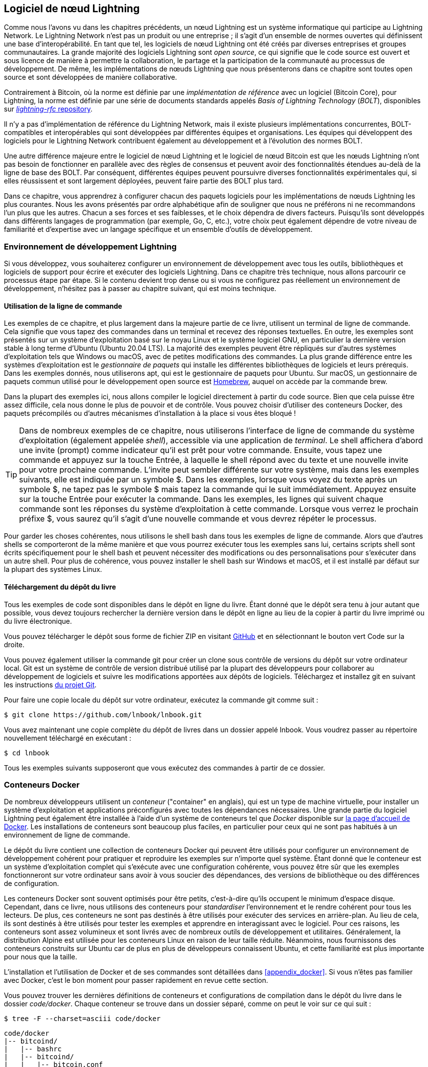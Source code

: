 [[set_up_a_lightning_node]]
== Logiciel de nœud Lightning

((("Lightning node software", id="ix_04_node_client-asciidoc0", range="startofrange")))Comme nous l'avons vu dans les chapitres précédents, un nœud Lightning est un système informatique qui participe au Lightning Network. Le Lightning Network n'est pas un produit ou une entreprise ; il s'agit d'un ensemble de normes ouvertes qui définissent une base d'interopérabilité. En tant que tel, les logiciels de nœud Lightning ont été créés par diverses entreprises et groupes communautaires. La grande majorité des logiciels Lightning sont _open source_, ce qui signifie que le code source est ouvert et sous licence de manière à permettre la collaboration, le partage et la participation de la communauté au processus de développement. De même, les implémentations de nœuds Lightning que nous présenterons dans ce chapitre sont toutes open source et sont développées de manière collaborative.

Contrairement à Bitcoin, où la norme est définie par une _implémentation de référence_ avec un logiciel (Bitcoin Core), pour ((("BOLT (Basis of Lightning Technology) standards documents")))Lightning, la norme est définie par une série de documents standards appelés _Basis of Lightning Technology_ (_BOLT_), disponibles sur https://github.com/lightningnetwork/lightning-rfc[_lightning-rfc_ repository].

Il n'y a pas d'implémentation de référence du Lightning Network, mais il existe plusieurs implémentations concurrentes, BOLT-compatibles et interopérables qui sont développées par différentes équipes et organisations. Les équipes qui développent des logiciels pour le Lightning Network contribuent également au développement et à l'évolution des normes BOLT.

Une autre différence majeure entre le logiciel de nœud Lightning et le logiciel de nœud Bitcoin est que les nœuds Lightning n'ont pas besoin de fonctionner en parallèle avec des règles de consensus et peuvent avoir des fonctionnalités étendues au-delà de la ligne de base des BOLT. Par conséquent, différentes équipes peuvent poursuivre diverses fonctionnalités expérimentales qui, si elles réussissent et sont largement déployées, peuvent faire partie des BOLT plus tard.

[role="pagebreak-before"]
Dans ce chapitre, vous apprendrez à configurer chacun des paquets logiciels pour les implémentations de nœuds Lightning les plus courantes. Nous les avons présentés par ordre alphabétique afin de souligner que nous ne préférons ni ne recommandons l'un plus que les autres. Chacun a ses forces et ses faiblesses, et le choix dépendra de divers facteurs. Puisqu'ils sont développés dans différents langages de programmation (par exemple, Go, C, etc.), votre choix peut également dépendre de votre niveau de familiarité et d'expertise avec un langage spécifique et un ensemble d'outils de développement.

=== Environnement de développement Lightning

((("development environment","Lightning node software", id="ix_04_node_client-asciidoc1", range="startofrange")))((("Lightning node software","development environment", id="ix_04_node_client-asciidoc2", range="startofrange")))Si vous développez, vous souhaiterez configurer un environnement de développement avec tous les outils, bibliothèques et logiciels de support pour écrire et exécuter des logiciels Lightning. Dans ce chapitre très technique, nous allons parcourir ce processus étape par étape. Si le contenu devient trop dense ou si vous ne configurez pas réellement un environnement de développement, n'hésitez pas à passer au chapitre suivant, qui est moins technique.

==== Utilisation de la ligne de commande

((("command line")))((("development environment","command line")))((("Lightning node software","command line")))Les exemples de ce chapitre, et plus largement dans la majeure partie de ce livre, utilisent un terminal de ligne de commande. Cela signifie que vous tapez des commandes dans un terminal et recevez des réponses textuelles. En outre, les exemples sont présentés sur un système d'exploitation basé sur le noyau Linux et le système logiciel GNU, en particulier la dernière version stable à long terme d'Ubuntu (Ubuntu 20.04 LTS). La majorité des exemples peuvent être répliqués sur d'autres systèmes d'exploitation tels que Windows ou macOS, avec de petites modifications des commandes. La plus grande différence entre les systèmes d'exploitation est le _gestionnaire de paquets_ qui installe les différentes bibliothèques de logiciels et leurs prérequis. Dans les exemples donnés, nous utiliserons +apt+, qui est le gestionnaire de paquets pour Ubuntu. Sur macOS, un gestionnaire de paquets commun utilisé pour le développement open source est https://brew.sh[Homebrew], auquel on accède par la commande +brew+.

Dans la plupart des exemples ici, nous allons compiler le logiciel directement à partir du code source. Bien que cela puisse être assez difficile, cela nous donne le plus de pouvoir et de contrôle. Vous pouvez choisir d'utiliser des conteneurs Docker, des paquets précompilés ou d'autres mécanismes d'installation à la place si vous êtes bloqué !

[TIP]
====
Dans de nombreux exemples de ce chapitre, nous utiliserons l'interface de ligne de commande du système d'exploitation (également appelée _shell_), accessible via une application de _terminal_. Le shell affichera d'abord une invite (prompt) comme indicateur qu'il est prêt pour votre commande. Ensuite, vous tapez une commande et appuyez sur la touche Entrée, à laquelle le shell répond avec du texte et une nouvelle invite pour votre prochaine commande. L'invite peut sembler différente sur votre système, mais dans les exemples suivants, elle est indiquée par un symbole +$+. Dans les exemples, lorsque vous voyez du texte après un symbole +$+, ne tapez pas le symbole +$+ mais tapez la commande qui le suit immédiatement. Appuyez ensuite sur la touche Entrée pour exécuter la commande. Dans les exemples, les lignes qui suivent chaque commande sont les réponses du système d'exploitation à cette commande. Lorsque vous verrez le prochain préfixe +$+, vous saurez qu'il s'agit d'une nouvelle commande et vous devrez répéter le processus.
====

Pour garder les choses cohérentes, nous utilisons le shell +bash+ dans tous les exemples de ligne de commande. Alors que d'autres shells se comporteront de la même manière et que vous pourrez exécuter tous les exemples sans lui, certains scripts shell sont écrits spécifiquement pour le shell +bash+ et peuvent nécessiter des modifications ou des personnalisations pour s'exécuter dans un autre shell. Pour plus de cohérence, vous pouvez installer le shell +bash+ sur Windows et macOS, et il est installé par défaut sur la plupart des systèmes Linux.

==== Téléchargement du dépôt du livre

((("development environment","downloading the book repository")))Tous les exemples de code sont disponibles dans le dépôt en ligne du livre. Étant donné que le dépôt sera tenu à jour autant que possible, vous devez toujours rechercher la dernière version dans le dépôt en ligne au lieu de la copier à partir du livre imprimé ou du livre électronique.

Vous pouvez télécharger le dépôt sous forme de fichier ZIP en visitant https://github.com/lnbook/lnbook[GitHub] et en sélectionnant le bouton vert Code sur la droite.


Vous pouvez également utiliser la commande +git+ pour créer un clone sous contrôle de versions du dépôt sur votre ordinateur local. Git est un système de contrôle de version distribué utilisé par la plupart des développeurs pour collaborer au développement de logiciels et suivre les modifications apportées aux dépôts de logiciels. Téléchargez et installez +git+ en suivant les instructions https://git-scm.com[du projet Git].


Pour faire une copie locale du dépôt sur votre ordinateur, exécutez la commande +git+ comme suit :

[[git-clone-lnbook]]
----
$ git clone https://github.com/lnbook/lnbook.git
----

Vous avez maintenant une copie complète du dépôt de livres dans un dossier appelé +lnbook+. Vous voudrez passer au répertoire nouvellement téléchargé en exécutant :

[[cd-lnbook]]
----
$ cd lnbook
----

Tous les exemples suivants supposeront que vous exécutez des commandes à partir de ce dossier.(((range="endofrange", startref="ix_04_node_client-asciidoc2")))(((range="endofrange", startref="ix_04_node_client-asciidoc1")))

=== Conteneurs Docker

((("Docker containers","Lightning node software and")))((("Lightning node software","Docker containers")))De nombreux développeurs utilisent un _conteneur_ ("container" en anglais), qui est un type de machine virtuelle, pour installer un système d'exploitation et applications préconfigurés avec toutes les dépendances nécessaires. Une grande partie du logiciel Lightning peut également être installée à l'aide d'un système de conteneurs tel que _Docker_ disponible sur https://docker.com[la page d'accueil de Docker]. Les installations de conteneurs sont beaucoup plus faciles, en particulier pour ceux qui ne sont pas habitués à un environnement de ligne de commande.

Le dépôt du livre contient une collection de conteneurs Docker qui peuvent être utilisés pour configurer un environnement de développement cohérent pour pratiquer et reproduire les exemples sur n'importe quel système. Étant donné que le conteneur est un système d'exploitation complet qui s'exécute avec une configuration cohérente, vous pouvez être sûr que les exemples fonctionneront sur votre ordinateur sans avoir à vous soucier des dépendances, des versions de bibliothèque ou des différences de configuration.

Les conteneurs Docker sont souvent optimisés pour être petits, c'est-à-dire qu'ils occupent le minimum d'espace disque. Cependant, dans ce livre, nous utilisons des conteneurs pour _standardiser_ l'environnement et le rendre cohérent pour tous les lecteurs. De plus, ces conteneurs ne sont pas destinés à être utilisés pour exécuter des services en arrière-plan. Au lieu de cela, ils sont destinés à être utilisés pour tester les exemples et apprendre en interagissant avec le logiciel. Pour ces raisons, les conteneurs sont assez volumineux et sont livrés avec de nombreux outils de développement et utilitaires. Généralement, la distribution Alpine est utilisée pour les conteneurs Linux en raison de leur taille réduite. Néanmoins, nous fournissons des conteneurs construits sur Ubuntu car de plus en plus de développeurs connaissent Ubuntu, et cette familiarité est plus importante pour nous que la taille.

L'installation et l'utilisation de Docker et de ses commandes sont détaillées dans <<appendix_docker>>. Si vous n'êtes pas familier avec Docker, c'est le bon moment pour passer rapidement en revue cette section.

Vous pouvez trouver les dernières définitions de conteneurs et configurations de compilation dans le dépôt du livre dans le dossier _code/docker_. Chaque conteneur se trouve dans un dossier séparé, comme on peut le voir sur ce qui suit :

[[tree]]
----
$ tree -F --charset=asciii code/docker
----

[[docker-dir-list]]
----
code/docker
|-- bitcoind/
|   |-- bashrc
|   |-- bitcoind/
|   |   |-- bitcoin.conf
|   |   `-- keys/
|   |       |-- demo_address.txt
|   |       |-- demo_mnemonic.txt
|   |       `-- demo_privkey.txt
|   |-- bitcoind-entrypoint.sh
|   |-- cli
|   |-- Dockerfile
|   `-- mine.sh*
|-- c-lightning/
|   |-- bashrc
|   |-- cli
|   |-- c-lightning-entrypoint.sh
|   |-- devkeys.pem
|   |-- Dockerfile
|   |-- fund-c-lightning.sh
|   |-- lightningd/
|   |   `-- config
|   |-- logtail.sh
|   `-- wait-for-bitcoind.sh
|-- eclair/
|   |-- bashrc
|   |-- cli
|   |-- Dockerfile
|   |-- eclair/
|   |   `-- eclair.conf
|   |-- eclair-entrypoint.sh
|   |-- logtail.sh
|   `-- wait-for-bitcoind.sh
|-- lnd/
|   |-- bashrc
|   |-- cli
|   |-- Dockerfile
|   |-- fund-lnd.sh
|   |-- lnd/
|   |   `-- lnd.conf
|   |-- lnd-entrypoint.sh
|   |-- logtail.sh
|   `-- wait-for-bitcoind.sh
|-- check-versions.sh
|-- docker-compose.yml
|-- Makefile
`-- run-payment-demo.sh*
----

Comme nous le verrons dans les prochaines sections, vous pouvez créer ces conteneurs localement ou les extraire du dépôt du livre sur https://hub.docker.com/orgs/lnbook[_Docker Hub_]. Les sections suivantes supposent que vous avez installé Docker et que vous êtes familiarisé avec l'utilisation de base de la commande +docker+.

=== Bitcoin Core et Regtest

((("Bitcoin Core", id="ix_04_node_client-asciidoc3", range="startofrange")))((("Lightning node software","Bitcoin Core and regtest", id="ix_04_node_client-asciidoc4", range="startofrange")))La plupart des implémentations de nœuds Lightning ont besoin d'accéder à un nœud Bitcoin complet pour fonctionner.

L'installation d'un nœud Bitcoin complet et la synchronisation de la blockchain Bitcoin sortent du cadre de ce livre et constituent une entreprise relativement complexe en soi. Si vous voulez l'essayer, consultez https://github.com/bitcoinbook/bitcoinbook[_Maîtriser Bitcoin_], "Chapitre 3 : Bitcoin Core : L'implémentation de référence", qui traite de l'installation et du fonctionnement d'un nœud Bitcoin.

((("regtest mode")))Un nœud Bitcoin peut être utilisé en mode `regtest`, où le nœud crée une blockchain Bitcoin simulée locale à des fins de test. Dans les exemples suivants, nous utiliserons le mode +regtest+ pour nous permettre de démontrer Lightning sans avoir à synchroniser un nœud Bitcoin ou à risquer des fonds.

Le conteneur pour Bitcoin Core est +bitcoind+. Il est configuré pour exécuter Bitcoin Core en mode +regtest+ et pour extraire 6 nouveaux blocs toutes les 10 secondes. Son port d'appel de procédure distante ("Remote Procedure Call" ou "RPC" en anglais) est exposé sur le port 18443 et est accessible pour les appels RPC avec le nom d'utilisateur +regtest+ et le mot de passe +regtest+. Vous pouvez également y accéder avec un shell interactif et exécuter les commandes +bitcoin-cli + localement.

==== Construire le conteneur Bitcoin Core

((("bitcoind container", id="ix_04_node_client-asciidoc5", range="startofrange")))((("Docker containers","Bitcoin Core container", id="ix_04_node_client-asciidoc6", range="startofrange")))Préparons le conteneur +bitcoind+. Le moyen le plus simple consiste à extraire la dernière version du conteneur depuis _Docker Hub_ :

[source,bash]
----
$ docker pull lnbook/bitcoind
Using default tag: latest
latest: Pulling from lnbook/bitcoind
35807b77a593: Pull complete
e1b85b9c5571: Pull complete
[...]
288f1cc78a00: Pull complete
Digest: sha256:861e7e32c9ad650aa367af40fc5acff894e89e47aff4bd400691ae18f1b550e2
Status: Downloaded newer image for lnbook/bitcoind:latest
docker.io/lnbook/bitcoind:latest

----

Vous pouvez également créer le conteneur vous-même à partir de la définition de conteneur local qui se trouve dans _code/docker/bitcoind/Dockerfile_.

[NOTE]
====
Vous n'avez pas besoin de créer le conteneur si vous avez précédemment utilisé la commande +pull+ pour l'extraire de Docker Hub.
====

Construire le conteneur localement utilisera un peu moins de bande passante de votre réseau, mais prendra plus de temps CPU pour la construction. Nous utilisons la commande +docker build+ pour le construire :

[source,bash]
----
$ cd code/docker
$ docker run -it --name bitcoind lnbook/bitcoind
Starting bitcoind...
Bitcoin Core starting
Waiting for bitcoind to start
bitcoind started
================================================
Imported demo private key
Bitcoin address:  2NBKgwSWY5qEmfN2Br4WtMDGuamjpuUc5q1
Private key:  cSaejkcWwU25jMweWEewRSsrVQq2FGTij1xjXv4x1XvxVRF1ZCr3
================================================
================================================
Balance: 0.00000000
================================================
Mining 101 blocks to unlock some bitcoin
[
  "34c744207fd4dd32b70bac467902bd8d030fba765c9f240a2e98f15f05338964",
  "64d82721c641c378d79b4ff2e17572c109750bea1d4eddbae0b54f51e4cdf23e",

 [...]

  "7a8c53dc9a3408c9ecf9605b253e5f8086d67bbc03ea05819b2c9584196c9294",
  "39e61e50e34a9bd1d6eab51940c39dc1ab56c30b21fc28e1a10c14a39b67a1c3",
  "4ca7fe9a55b0b767d2b7f5cf4d51a2346f035fe8c486719c60a46dcbe33de51a"
]
Mining 6 blocks every 10 seconds
Balance: 50.00000000
[
  "5ce76cc475e40515b67e3c0237d1eef597047a914ba3f59bbd62fc3691849055",
  "1ecb27a05ecfa9dfa82a7b26631e0819b2768fe5e6e56c7a2e1078b078e21e9f",
  "717ceb8b6c329d57947c950dc5668fae65bddb7fa03203984da9d2069e20525b",
  "185fc7cf3557a6ebfc4a8cdd1f94a8fa08ed0c057040cdd68bfb7aee2d5be624",
  "59001ae237a3834ebe4f6e6047dcec8fd67df0352ddc70b6b02190f982a60384",
  "754c860fe1b9e0e7292e1de96a65eaa78047feb4c72dbbde2a1d224faa1499dd"
]

----

Comme vous pouvez le voir, +bitcoind+ démarre et mine 101 blocs simulés pour démarrer la chaîne. En effet, selon les règles de consensus Bitcoin, le bitcoin nouvellement extrait n'est pas dépensable tant que 100 blocs ne se sont pas produits. En minant 101 blocs, nous rendons le coinbase du premier bloc dépensable. Après cette activité de minage initiale, 6 nouveaux blocs sont extraits toutes les 10 secondes pour faire avancer la chaîne.

Pour l'instant, il n'y a pas de transactions. Mais nous avons des bitcoins de test qui ont été extraits dans le porte-monnaie et qui sont disponibles pour être dépensés. Lorsque nous connectons certains nœuds Lightning à cette chaîne, nous envoyons du bitcoin à leurs porte-monnaie afin de pouvoir ouvrir des canaux Lightning entre les nœuds Lightning.

===== Interagir avec le conteneur Bitcoin Core

En attendant, nous pouvons également interagir avec le conteneur +bitcoind+ en lui envoyant des commandes shell. Le conteneur envoie un fichier journal au terminal, affichant le processus de minage du processus +bitcoind+. Pour interagir avec le shell, nous pouvons émettre des commandes dans un autre terminal, en utilisant la commande +docker exec+. Comme nous avons précédemment nommé le conteneur en cours d'exécution avec l'argument +name+, nous pouvons nous y référer par ce nom lorsque nous exécutons la commande +docker exec+. Tout d'abord, exécutons un shell +bash+ interactif :

----
$ docker exec -it bitcoind /bin/bash
root@e027fd56e31a:/bitcoind# ps x
  PID TTY      STAT   TIME COMMAND
    1 pts/0    Ss+    0:00 /bin/bash /usr/local/bin/mine.sh
    7 ?        Ssl    0:03 bitcoind -datadir=/bitcoind -daemon
   97 pts/1    Ss     0:00 /bin/bash
  124 pts/0    S+     0:00 sleep 10
  125 pts/1    R+     0:00 ps x
root@e027fd56e31a:/bitcoind#
----

L'exécution du shell interactif nous place "à l'intérieur" du conteneur. Il se connecte en tant qu'utilisateur +root+, comme nous pouvons le voir à partir du préfixe +root@+ dans la nouvelle invite du shell +root@e027fd56e31a:/bitcoind#+. Si nous exécutons la commande +ps x+ pour voir quels processus sont en cours d'exécution, nous voyons à la fois +bitcoind+ et le script +mine.sh+ s'exécuter en arrière-plan. Pour quitter ce shell, appuyez sur Ctrl-D ou entrez *+exit+*, et vous serez renvoyé à l'invite de votre système d'exploitation.

Au lieu d'exécuter un shell interactif, nous pouvons également émettre une seule commande qui est exécutée à l'intérieur du conteneur. Pour plus de commodité, la commande +bitcoin-cli+ a un alias "cli" qui transmet la configuration correcte. Exécutons-le donc pour interroger Bitcoin Core à propos de la blockchain. Nous exécutons +cli getblockchaininfo+ :

[source,bash]
----
$ docker exec bitcoind cli getblockchaininfo
{
  "chain": "regtest",
  "blocks": 131,
  "headers": 131,
  "bestblockhash": "2cf57aac35365f52fa5c2e626491df634113b2f1e5197c478d57378e5a146110",

[...]

  "warnings": ""
}

----

La commande +cli+ dans le conteneur +bitcoind+ nous permet d'émettre des commandes RPC vers le nœud Bitcoin Core et d'obtenir des résultats encodés en JavaScript Object Notation (JSON).

De plus, tous nos conteneurs Docker ont un encodeur/décodeur JSON en ligne de commande nommé +jq+ préinstallé. +jq+ nous aide à traiter les données au format JSON via la ligne de commande ou à partir de scripts internes. Vous pouvez envoyer la sortie JSON de n'importe quelle commande à +jq+ en utilisant le caractère +|+. Ce caractère ainsi que cette opération s'appellent un "pipe" (tuyau). Appliquons un +pipe+ et un +jq+ à la commande précédente comme suit :

[source,bash]
----
$ docker exec bitcoind bash -c "cli getblockchaininfo | jq .blocks"
197
----

+jq .blocks+ demande au décodeur +jq+ JSON d'extraire le champ +blocks+ du résultat [.keep-together]#+getblockchaininfo+#. Dans notre cas, il extrait et imprime la valeur de 197 que nous pourrions utiliser dans une commande ultérieure.

Comme vous le verrez dans les sections suivantes, nous pouvons exécuter plusieurs conteneurs en même temps, puis interagir avec eux individuellement. Nous pouvons émettre des commandes pour extraire des informations telles que la clé publique du nœud Lightning ou pour prendre des mesures telles que l'ouverture d'un canal Lightning vers un autre nœud. Les commandes +docker run+ et +docker exec+, ainsi que +jq+ pour le décodage JSON, sont tout ce dont nous avons besoin pour construire un Lightning Network fonctionnel qui mélange de nombreuses implémentations de nœuds différentes. Cela nous permet d'essayer diverses expériences sur notre propre ordinateur(((range="endofrange", startref="ix_04_node_client-asciidoc6")))(((range="endofrange", startref="ix_04_node_client-asciidoc5"))).(((range="endofrange", startref="ix_04_node_client-asciidoc4")))(((range="endofrange", startref="ix_04_node_client-asciidoc3")))

=== Le projet de nœud Lightning c-lightning

((("c-lightning Lightning Node project", id="ix_04_node_client-asciidoc7", range="startofrange")))((("Lightning node software","c-lightning Lightning Node project", id="ix_04_node_client-asciidoc8", range="startofrange")))`c-lightning` est une implémentation légère, hautement personnalisable et conforme aux normes du protocole LN, développée par Blockstream dans le cadre du Elements Project. Le projet est open source et développé de manière collaborative sur https://github.com/ElementsProject/lightning[GitHub].

Dans les sections suivantes, nous allons construire un conteneur Docker qui exécute un nœud `c-lightning` se connectant au conteneur +bitcoind+ que nous avons construit précédemment. Nous vous montrerons également comment configurer et compiler le logiciel `c-lightning` directement à partir du code source.

==== Construire c-lightning en tant que conteneur Docker

((("c-lightning Lightning Node project","building c-lightning as Docker container")))((("Docker containers","building c-lightning as")))La distribution logicielle de `c-lightning` a un conteneur Docker, mais il est conçu pour exécuter `c-lightning` dans les systèmes de production et à côté d'un nœud +bitcoind+. Nous utiliserons un conteneur un peu plus simple configuré pour exécuter `c-lightning` à des fins de démonstration.

Tirons le conteneur `c-lightning` du dépôt Docker Hub du livre :

[source,bash]
----
$ docker pull lnbook/c-lightning
Using default tag: latest
latest: Pulling from lnbook/c-lightning

[...]

Digest: sha256:bdefcefe8a9712e7b3a236dcc5ab12d999c46fd280e209712e7cb649b8bf0688
Status: Downloaded image for lnbook/c-lightning:latest
docker.io/lnbook/c-lightning:latest

----


Alternativement, nous pouvons construire le conteneur Docker `c-lightning` à partir des fichiers du livre que vous avez précédemment téléchargés dans un répertoire nommé +lnbook+. Comme précédemment, nous utiliserons la commande +docker build+ dans le sous-répertoire +code/docker+. Nous taguerons l'image du conteneur avec la balise +lnbook/c-lightning+, comme ceci :

[source,bash]
----
$ cd code/docker
$ docker build -t lnbook/c-lightning c-lightning
Sending build context to Docker daemon  91.14kB
Step 1/34 : ARG OS=ubuntu
Step 2/34 : ARG OS_VER=focal
Step 3/34 : FROM ${OS}:${OS_VER} as os-base
 ---> fb52e22af1b0

 [...]

Step 34/34 : CMD ["/usr/local/bin/logtail.sh"]
 ---> Running in 8d3d6c8799c5
Removing intermediate container 8d3d6c8799c5
 ---> 30b6fd5d7503
Successfully built 30b6fd5d7503
Successfully tagged lnbook/c-lightning:latest

----

Notre conteneur est maintenant construit et prêt à fonctionner. Cependant, avant d'exécuter le conteneur `c-lightning`, nous devons démarrer le conteneur +bitcoind+ dans un autre terminal car `c-lightning` dépend de +bitcoind+. Nous devrons également mettre en place un réseau Docker qui permet aux conteneurs de se connecter les uns aux autres comme s'ils résidaient sur le même réseau local.

[TIP]
====
Les conteneurs Docker peuvent "se parler" via un réseau local virtuel géré par le système Docker. Chaque conteneur peut avoir un nom personnalisé, et d'autres conteneurs peuvent utiliser ce nom pour résoudre son adresse IP et s'y connecter facilement.
====

==== Configuration d'un réseau Docker

((("c-lightning Lightning Node project","Docker network setup")))Une fois qu'un réseau Docker est configuré, Docker activera le réseau sur notre ordinateur local à chaque démarrage de Docker, par exemple après le redémarrage. Nous n'avons donc besoin de configurer un réseau qu'une seule fois en utilisant la commande +docker network create+. Le nom du réseau lui-même n'est pas important, mais il doit être unique sur notre ordinateur. Par défaut, Docker a trois réseaux nommés +host+, +bridge+ et +none+. Nous allons nommer notre nouveau réseau +lnbook+ et le créer comme ceci :

[source,bash]
----
$ docker network create lnbook
ad75c0e4f87e5917823187febedfc0d7978235ae3e88eca63abe7e0b5ee81bfb
$ docker network ls
NETWORK ID          NAME                DRIVER              SCOPE
7f1fb63877ea        bridge              bridge              local
4e575cba0036        host                host                local
ad75c0e4f87e        lnbook              bridge              local
ee8824567c95        none                null                local
----

Comme vous pouvez le voir, l'exécution de +docker network ls+ nous donne une liste des réseaux Docker. Notre réseau +lnbook+ a été créé. Nous pouvons ignorer l'ID réseau, car il est géré automatiquement.

==== Exécution des conteneurs bitcoind et c-lightning

((("bitcoind container","and c-lightning containers")))((("c-lightning Lightning Node project","running bitcoind and c-lightning containers")))L'étape suivante consiste à démarrer les conteneurs +bitcoind+ et `c-lightning` et les connecter au réseau +lnbook+. Pour exécuter un conteneur dans un réseau spécifique, nous devons passer l'argument [.keep-together]#+network+# à +docker run+. Pour faciliter la recherche des conteneurs, nous donnerons également à chacun un nom avec l'argument +name+. Nous commençons +bitcoind+ comme ceci :

[source,bash]
----
$ docker run -it --network lnbook --name bitcoind lnbook/bitcoind
----

Vous devriez voir +bitcoind+ démarrer et commencer à miner des blocs toutes les 10 secondes. Laissez-le fonctionner et ouvrez une nouvelle fenêtre de terminal pour démarrer `c-lightning`. Nous utilisons une commande +docker run+ similaire avec les arguments +network+ et +name+ pour démarrer `c-lightning` comme suit :

[source,bash]
----
$ docker run -it --network lnbook --name c-lightning lnbook/c-lightning
Waiting for bitcoind to start...
Waiting for bitcoind to mine blocks...
Starting c-lightning...
2021-09-12T13:14:50.434Z UNUSUAL lightningd: Creating configuration directory /lightningd/regtest
Startup complete
Funding c-lightning wallet
8a37a183274c52d5a962852ba9f970229ea6246a096ff1e4602b57f7d4202b31
lightningd: Opened log file /lightningd/lightningd.log
lightningd: Creating configuration directory /lightningd/regtest
lightningd: Opened log file /lightningd/lightningd.log

----

Le conteneur `c-lightning` démarre et se connecte au conteneur +bitcoind+ via le réseau Docker. Tout d'abord, notre nœud `c-lightning` attendra que +bitcoind+ démarre, puis il attendra que +bitcoind+ ait miné du bitcoin dans son porte-monnaie. Enfin, dans le cadre du démarrage du conteneur, un script enverra une commande RPC au nœud +bitcoind+, qui créera une transaction qui financera le porte-monnaie "c-lightning" avec 10 BTC de test. Maintenant, notre nœud `c-lightning` est non seulement en cours d'exécution, mais il a même des bitcoins de test avec lesquels jouer !

Comme nous l'avons démontré avec le conteneur +bitcoind+, nous pouvons émettre des commandes vers notre conteneur `c-lightning` dans un autre terminal pour extraire des informations, ouvrir des canaux, etc. La commande qui nous permet d'émettre des instructions de ligne de commande vers le nœud `c-lightning` s'appelle +lightning-cli+. Cette commande +lightning-cli+ est également alias +cli+ à l'intérieur de ce conteneur. Pour obtenir les informations du nœud `c-lightning`, utilisez la commande +docker exec+ suivante dans une autre fenêtre de terminal :

[source,bash]
----
$ docker exec c-lightning cli getinfo
{
   "id": "026ec53cc8940df5fed5fa18f8897719428a15d860ff4cd171fca9530879c7499e",
   "alias": "IRATEARTIST",
   "color": "026ec5",
   "num_peers": 0,
   "num_pending_channels": 0,

[...]

   "version": "0.10.1",
   "blockheight": 221,
   "network": "regtest",
   "msatoshi_fees_collected": 0,
   "fees_collected_msat": "0msat",
   "lightning-dir": "/lightningd/regtest"
}

----

Nous avons maintenant notre premier nœud Lightning fonctionnant sur un réseau virtuel et communiquant avec une blockchain Bitcoin de test. Plus loin dans ce chapitre, nous démarrerons plus de nœuds et les connecterons les uns aux autres pour effectuer des paiements Lightning.

Dans la section suivante, nous verrons également comment télécharger, configurer et compiler `c-lightning` directement à partir du code source. Il s'agit d'une étape facultative et avancée qui vous apprendra à utiliser les outils de compilation et vous permettra d'apporter des modifications au code source [.keep-together]#`c-lightning`#. Avec ces connaissances, vous pouvez écrire du code, corriger des bogues ou créer un plug-in pour `c-lightning`.

[NOTE]
====
Si vous ne prévoyez pas de plonger dans le code source ou la programmation d'un nœud Lightning, vous pouvez ignorer complètement la section suivante. Le conteneur Docker que nous venons de construire est suffisant pour la plupart des exemples du livre.
====

==== Installation de c-lightning à partir du code source

((("c-lightning Lightning Node project","installing c-lightning from source code")))Les développeurs de `c-lightning` ont fourni des instructions détaillées pour compiler `c-lightning` à partir du code source. Nous suivrons les instructions https://github.com/ElementsProject/lightning/blob/master/doc/INSTALL.md[depuis GitHub].

==== Installation des bibliothèques et paquets prérequis

((("c-lightning Lightning Node project","installing prerequisite libraries and packages")))Ces instructions d'installation supposent que vous compilez `c-lightning` sur un système Linux ou similaire avec les outils de compilation GNU. Si ce n'est pas le cas, recherchez les instructions pour votre système d'exploitation dans le dépôt Elements Project.

La première étape courante est l'installation des bibliothèques pré-requises. Nous utilisons le gestionnaire de paquets +apt+ pour les installer :

[source,bash]
----
$ sudo apt-get update

Get:1 http://security.ubuntu.com/ubuntu bionic-security InRelease [88.7 kB]
Hit:2 http://eu-north-1b.clouds.archive.ubuntu.com/ubuntu bionic InRelease
Get:3 http://eu-north-1b.clouds.archive.ubuntu.com/ubuntu bionic-updates InRelease [88.7 kB]

[...]

Fetched 18.3 MB in 8s (2,180 kB/s)
Reading package lists... Done

$ sudo apt-get install -y \
  autoconf automake build-essential git libtool libgmp-dev \
  libsqlite3-dev python python3 python3-mako net-tools zlib1g-dev \
  libsodium-dev gettext

Reading package lists... Done
Building dependency tree
Reading state information... Done
The following additional packages will be installed:
  autotools-dev binutils binutils-common binutils-x86-64-linux-gnu cpp cpp-7 dpkg-dev fakeroot g++ g++-7 gcc gcc-7 gcc-7-base libalgorithm-diff-perl

 [...]

Setting up libsigsegv2:amd64 (2.12-2) ...
Setting up libltdl-dev:amd64 (2.4.6-14) ...
Setting up python2 (2.7.17-2ubuntu4) ...
Setting up libsodium-dev:amd64 (1.0.18-1) ...

[...]
$
----

Après quelques minutes et de nombreuses activités à l'écran, vous aurez installé tous les paquets et bibliothèques nécessaires. Beaucoup de ces bibliothèques sont également utilisées par d'autres paquets Lightning et sont nécessaires pour le développement de logiciels en général.

==== Copie du code source de c-lightning

((("c-lightning Lightning Node project","copying the latest version of c-lightning source code")))Ensuite, nous allons copier la dernière version de `c-lightning` à partir du dépôt de code source. Pour ce faire, nous utiliserons la commande +git clone+, qui clone une copie sous contrôle de version sur votre machine locale, vous permettant ainsi de la maintenir synchronisée avec les modifications ultérieures sans avoir à télécharger à nouveau l'intégralité du dépôt :

[source,bash]
----
$ git clone --recurse https://github.com/ElementsProject/lightning.git
Cloning into 'lightning'...
remote: Enumerating objects: 24, done.
remote: Counting objects: 100% (24/24), done.
remote: Compressing objects: 100% (22/22), done.
remote: Total 53192 (delta 5), reused 5 (delta 2), pack-reused 53168
Receiving objects: 100% (53192/53192), 29.59 MiB | 19.30 MiB/s, done.
Resolving deltas: 100% (39834/39834), done.

$ cd lightning

----

Nous avons maintenant une copie de `c-lightning` clonée dans le sous-dossier _lightning_, et nous avons utilisé la commande +cd+ (changer de répertoire) pour entrer dans ce sous-dossier.

==== Compilation du code source de c-lightning

((("c-lightning Lightning Node project","compiling the c-lightning source code")))Ensuite, nous utilisons un ensemble de _scripts de compilation_ qui sont couramment disponibles dans de nombreux projets open source. Ces scripts de compilation utilisent les commandes +configure+ et +make+, qui nous pass:[<span class="keep-together">permettent  de</span>] :

* Sélectionner les options de compilation et vérifiez les dépendances nécessaires (+configure+)
* Compiler et installer les exécutables et les bibliothèques (+make+)

Exécuter +configure+ avec l'option +help+ nous montrera toutes les options disponibles :

----
$ ./configure --help
Usage: ./configure [--reconfigure] [setting=value] [options]

Options include:
  --prefix= (default /usr/local)
    Prefix for make install
  --enable/disable-developer (default disable)
    Developer mode, good for testing
  --enable/disable-experimental-features (default disable)
    Enable experimental features
  --enable/disable-compat (default enable)
    Compatibility mode, good to disable to see if your software breaks
  --enable/disable-valgrind (default (autodetect))
    Run tests with Valgrind
  --enable/disable-static (default disable)
    Static link sqlite3, gmp and zlib libraries
  --enable/disable-address-sanitizer (default disable)
    Compile with address-sanitizer
----

Nous n'avons pas besoin de modifier les valeurs par défaut pour cet exemple. Par conséquent, nous exécutons à nouveau  [.keep-together]#+configure+# sans aucune option pour utiliser les valeurs par défaut :

----
$ ./configure

Compiling ccan/tools/configurator/configurator...done
checking for python3-mako... found
Making autoconf users comfortable... yes
checking for off_t is 32 bits... no
checking for __alignof__ support... yes

[...]

Setting COMPAT... 1
PYTEST not found
Setting STATIC... 0
Setting ASAN... 0
Setting TEST_NETWORK... regtest
$
----

Ensuite, nous utilisons la commande +make+ pour compiler les bibliothèques, les composants et les exécutables du projet `c-lightning`. Cette partie prendra plusieurs minutes et utilisera intensément le processeur et le disque de votre ordinateur. Attendez-vous à du bruit de la part des ventilateurs ! Exécutez +make+ :

[source,bash]
----
$ make

cc -DBINTOPKGLIBEXECDIR="\"../libexec/c-lightning\"" -Wall -Wundef -Wmis...

[...]

cc   -Og  ccan-asort.o ccan-autodata.o ccan-bitmap.o ccan-bitops.o ccan-...

----

Si tout se passe bien, vous ne verrez aucun message +ERROR+ stoppant l'exécution de la commande précédente. Le logiciel `c-lightning` a été compilé à partir des sources et nous sommes maintenant prêts à installer les composants exécutables que nous avons créés à l'étape précédente :

----
$ sudo make install

mkdir -p /usr/local/bin
mkdir -p /usr/local/libexec/c-lightning
mkdir -p /usr/local/libexec/c-lightning/plugins
mkdir -p /usr/local/share/man/man1
mkdir -p /usr/local/share/man/man5
mkdir -p /usr/local/share/man/man7
mkdir -p /usr/local/share/man/man8
mkdir -p /usr/local/share/doc/c-lightning
install cli/lightning-cli lightningd/lightningd /usr/local/bin
[...]
----

Pour vérifier que les commandes +lightningd+ et +lightning-cli+ ont été correctement installées, nous allons demander à chaque exécutable ses informations de version :

[source,bash]
----
$ lightningd --version
v0.10.1-34-gfe86c11
$ lightning-cli --version
v0.10.1-34-gfe86c11
----

La version se compose de la dernière version (v0.10.1), suivie du nombre de modifications depuis la version (34), et enfin d'un hachage identifiant exactement quelle révision (fe86c11). Vous pouvez voir une version différente de celle présentée précédemment car le logiciel continuera d'évoluer longtemps après la publication de ce livre. Cependant, quelle que soit la version que vous voyez, le fait que les commandes s'exécutent et répondent avec des informations de version signifie que vous avez réussi à compiler le logiciel `c-lightning`.

=== Le projet de nœud Lightning Network Daemon

((("Lightning Network Daemon (LND) node project")))((("Lightning node software","Lightning Network Daemon node project")))Le Lightning Network Daemon (LND) est une implémentation complète d'un nœud LN par Lightning Labs. Le projet LND fournit un certain nombre d'applications exécutables, notamment +lnd+ (le démon lui-même) et +lncli+ (l'utilitaire de ligne de commande). LND dispose de plusieurs services de chaîne modulables, notamment btcd (un nœud complet), +bitcoind+ (Bitcoin Core) et Neutrino (un nouveau client léger expérimental). LND est écrit dans le langage de programmation Go. Le projet est open source et développé de manière collaborative sur https://github.com/LightningNetwork/lnd[GitHub].

Dans les prochaines sections, nous allons créer un conteneur Docker pour exécuter LND, compiler LND à partir du code source et apprendre à configurer et exécuter LND.

==== Le conteneur Docker LND

((("Lightning Network Daemon (LND) node project","LND Docker container")))Nous pouvons tirer l'exemple de conteneur Docker LND à partir du pass:[<span class="keep-together">dépôt</span>] Docker Hub du livre :

[source,bash]
----
$ docker pull lnbook/lnd
Using default tag: latest
latest: Pulling from lnbook/lnd
35807b77a593: Already exists
e1b85b9c5571: Already exists
52f9c252546e: Pull complete

[...]

Digest: sha256:e490a0de5d41b781c0a7f9f548c99e67f9d728f72e50cd4632722b3ed3d85952
Status: Downloaded newer image for lnbook/lnd:latest
docker.io/lnbook/lnd:latest

----

Alternativement, nous pouvons construire le conteneur LND localement. Le conteneur se trouve dans _code/docker/lnd_. Nous changeons le répertoire de travail vers _code/docker_ et exécutons la commande +docker build+ :

[source,bash]
----
$ cd code/docker
$ docker build -t lnbook/lnd lnd
Sending build context to Docker daemon  9.728kB
Step 1/29 : FROM golang:1.13 as lnd-base
 ---> e9bdcb0f0af9
Step 2/29 : ENV GOPATH /go

[...]

Step 29/29 : CMD ["/usr/local/bin/logtail.sh"]
 ---> Using cache
 ---> 397ce833ce14
Successfully built 397ce833ce14
Successfully tagged lnbook/lnd:latest

----

Notre conteneur est maintenant prêt à fonctionner. Comme pour le conteneur `c-lightning` que nous avons construit précédemment, le conteneur LND dépend également d'une instance en cours d'exécution de Bitcoin Core. Comme précédemment, nous devons démarrer le conteneur +bitcoind+ dans un autre terminal et y connecter LND via un réseau Docker. Nous avons déjà mis en place un réseau Docker appelé +lnbook+ et nous l'utiliserons à nouveau ici.

[TIP]
====
Normalement, chaque opérateur de nœud exécute son propre nœud Lightning et son propre nœud Bitcoin sur son propre serveur. Pour nous, un seul conteneur +bitcoind+ peut desservir plusieurs nœuds Lightning. Sur notre réseau simulé, nous pouvons exécuter plusieurs nœuds Lightning, tous connectés à un seul nœud Bitcoin en mode +regtest+.
====

==== Exécution des conteneurs bitcoind et LND

((("bitcoind container","and LND containers")))((("Lightning Network Daemon (LND) node project","running bitcoind and LND containers")))Comme précédemment, nous démarrons le conteneur +bitcoind+ dans un terminal et LND dans un autre. Si le conteneur +bitcoind+ est déjà en cours d'exécution, vous n'avez pas besoin de le redémarrer. Laissez-le fonctionner et ignorez l'étape suivante. Pour démarrer +bitcoind+ dans le réseau +lnbook+, nous utilisons +docker run+ comme ceci :

[source,bash]
----
$ docker run -it --network lnbook --name bitcoind lnbook/bitcoind
----

Ensuite, nous démarrons le conteneur LND que nous venons de construire. Comme précédemment, nous devons l'attacher au réseau +lnbook+ et lui donner un nom :

[source,bash]
----
$ docker run -it --network lnbook --name lnd lnbook/lnd
Waiting for bitcoind to start...
Waiting for bitcoind to mine blocks...
Starting lnd...
Startup complete
Funding lnd wallet
{"result":"dbd1c8e2b224e0a511c11efb985dabd84d72d935957ac30935ec4211d28beacb","error":null,"id":"lnd-run-container"}
[INF] LTND: Version: 0.13.1-beta commit=v0.13.1-beta, build=production, logging=default, debuglevel=info
[INF] LTND: Active chain: Bitcoin (network=regtest)
[INF] RPCS: Generating TLS certificates...

----

Le conteneur LND démarre et se connecte au conteneur +bitcoind+ via le réseau Docker. Tout d'abord, notre nœud LND attendra que +bitcoind+ démarre, puis il attendra que +bitcoind+ ait extrait du bitcoin dans son porte-monnaie. Enfin, dans le cadre du démarrage du conteneur, un script enverra une commande RPC au nœud +bitcoind+, créant ainsi une transaction qui finance le porte-monnaie LND avec 10 BTC de test.

Comme nous l'avons démontré précédemment, nous pouvons envoyer des commandes à notre conteneur dans un autre terminal pour extraire des informations, ouvrir des canaux, etc. La commande qui nous permet d'émettre des instructions de ligne de commande au démon +lnd+ s'appelle +lncli+. Encore une fois, dans ce conteneur, nous avons fourni l'alias +cli+ qui exécute +lncli+ avec tous les paramètres appropriés. Obtenons les informations sur le nœud à l'aide de la commande +docker exec+ dans une autre fenêtre de terminal :

[source,bash]
----
$ docker exec lnd cli getinfo
{
    "version": "0.13.1-beta commit=v0.13.1-beta",
    "commit_hash": "596fd90ef310cd7abbf2251edaae9ba4d5f8a689",
    "identity_pubkey": "02d4545dccbeda29a10f44e891858940f4f3374b75c0f85dcb7775bb922fdeaa14",

[...]

}
----

Nous avons maintenant un autre nœud Lightning fonctionnant sur le réseau +lnbook+ et communiquant avec +bitcoind+. Si vous exécutez toujours le conteneur `c-lightning`, il y a maintenant deux nœuds en cours d'exécution. Ils ne sont pas encore connectés l'un à l'autre, mais nous les connecterons bientôt.

Si vous le souhaitez, vous pouvez exécuter n'importe quelle combinaison de nœuds LND et `c-lightning` sur le même Lightning Network. Par exemple, pour exécuter un deuxième nœud LND, vous lancez la commande +docker run+ avec un nom de conteneur différent, comme ceci :

[source,bash]
----
$ docker run -it --network lnbook --name lnd2 lnbook/lnd
----

Dans la commande précédente, nous démarrons un autre conteneur LND, en le nommant +lnd2+. Les noms dépendent entièrement de vous, tant qu'ils sont uniques. Si vous ne fournissez pas de nom, Docker construira un nom unique en combinant au hasard deux mots anglais tels que "naughty_einstein" (traduisible en "einstein_coquin"). C'est le vrai nom que Docker a choisi pour nous quand nous avons écrit ce paragraphe. Comme c'est drôle !

Dans la section suivante, nous verrons comment télécharger et compiler LND directement à partir du code source. Il s'agit d'une étape facultative et avancée qui vous apprendra à utiliser les outils de compilation du langage Go et vous permettra d'apporter des modifications au code source LND. Avec cette connaissance, vous pouvez écrire du code ou corriger des bogues.

[NOTE]
====
Si vous ne prévoyez pas de plonger dans le code source ou la programmation d'un nœud Lightning, vous pouvez ignorer complètement la section suivante. Le conteneur Docker que nous venons de construire est suffisant pour la plupart des exemples du livre.
====

==== Installation de LND à partir du code source

((("Lightning Network Daemon (LND) node project","installing LND from source code")))Dans cette section, nous allons créer LND à partir de zéro. LND est écrit dans le langage de programmation Go. Si vous souhaitez en savoir plus sur Go, recherchez +golang+ au lieu de +go+ pour éviter des résultats non pertinents. Parce qu'il est écrit en Go et non en C ou C++, il utilise un framework de "compilation" différent du framework GNU autotools/make que nous avons vu précédemment et utilisé pour `c-lightning`. Ne vous inquiétez pas cependant, il est assez facile d'installer et d'utiliser les outils golang, et nous montrerons chaque étape ici. Go est un langage fantastique pour le développement de logiciels collaboratifs car il produit un code très cohérent, précis et facile à lire quel que soit le nombre d'auteurs. Go est ciblé et "minimaliste" d'une manière qui encourage la cohérence entre les versions du langage. En tant que langage compilé, il est également assez efficace. Plongeons dans le vif du sujet.

Nous suivrons les instructions d'installation trouvées dans la https://github.com/lightningnetwork/lnd/blob/master/docs/INSTALL.md[documentation du projet LND].

Tout d'abord, nous allons installer le paquet +golang+ et les bibliothèques associées. Nous avons strictement besoin de Go version 1.13 ou ultérieure. Les paquets du langage Go officiels sont distribués sous forme de fichiers binaires à partir de https://golang.org/dl[Go Project]. Pour plus de commodité, ils sont également conditionnés sous forme de paquets Debian disponibles via la commande +apt+. Vous pouvez suivre les instructions de https://golang.org/dl[Go Project] ou utiliser les commandes +apt+ suivantes sur un système Debian/Ubuntu Linux comme décrit sur la https://github.com/golang/go/wiki/Ubuntu[page wiki de GitHub au sujet du langage Go] :

[source,bash]
----
$ sudo apt install golang-go
----

Vérifiez que la version correcte est installée et prête à l'emploi en exécutant :

[source,bash]
----
$ go version
go version go1.13.4 linux/amd64
----

Nous avons la version 1.13.4, nous sommes donc prêts à... y "aller" ("go" en anglais) ! Ensuite, nous devons indiquer à tous les programmes où trouver le code Go. Ceci est accompli en définissant la variable d'environnement +GOPATH+. Habituellement, le code Go se trouve dans un répertoire nommé _gocode_ directement dans le répertoire personnel de l'utilisateur. Avec les deux commandes suivantes, nous définissons systématiquement le +GOPATH+ et nous nous assurons que votre shell l'ajoute à votre exécutable +PATH+. Notez que le répertoire personnel de l'utilisateur est appelé +~+ dans le shell.

[source,bash]
----
$ export GOPATH=~/gocode
$ export PATH=$PATH:$GOPATH/bin
----

Pour éviter d'avoir à définir ces variables d'environnement à chaque fois que vous ouvrez un shell, vous pouvez ajouter ces deux lignes à la fin de votre fichier de configuration +bash+ shell _.bashrc_ dans votre répertoire personnel, en utilisant l'éditeur de votre choix.

==== Copie du code source LND

((("Lightning Network Daemon (LND) node project","copying LND source code")))Comme pour de nombreux projets open source de nos jours, le code source de LND se trouve sur GitHub (_www.github.com_). La commande +go get+ peut le récupérer directement en utilisant le protocole Git :

[source,bash]
----
$ go get -d github.com/lightningnetwork/lnd
----

Une fois +go get+ terminé, vous aurez un sous-répertoire sous +GOPATH+ qui contiendra le code source LND.

==== Compilation du code source LND

((("Lightning Network Daemon (LND) node project","compiling LND source code")))LND utilise le système de compilation +make+. Pour construire le projet, nous changeons de répertoire pour le code source de LND, puis utilisons +make+ comme ceci :

[source,bash]
----
$ cd $GOPATH/src/github.com/lightningnetwork/lnd
$ make && make install
----

Après plusieurs minutes, vous aurez deux nouvelles commandes, +lnd+ et +lncli+, installées. Essayez-les et vérifiez leur version pour vous assurer qu'elles sont installées :

[source,bash]
----
$ lnd --version
lnd version 0.10.99-beta commit=clock/v1.0.0-106-gc1ef5bb908606343d2636c8cd345169e064bdc91
$ lncli --version
lncli version 0.10.99-beta commit=clock/v1.0.0-106-gc1ef5bb908606343d2636c8cd345169e064bdc91
----

Vous verrez probablement une version différente de celle présentée précédemment, car le logiciel continuera d'évoluer longtemps après la publication de ce livre. Cependant, quelle que soit la version que vous voyez, le fait que les commandes s'exécutent et vous affichent les informations de version signifie que vous avez réussi à compiler le logiciel LND.(((range="endofrange", startref="ix_04_node_client-asciidoc8")))(((range="endofrange", startref="ix_04_node_client-asciidoc7")))

=== Le projet de nœud Lightning Eclair

((("Eclair Lightning node project", id="ix_04_node_client-asciidoc11", range="startofrange")))((("Lightning node software","Eclair Lightning node project", id="ix_04_node_client-asciidoc12", range="startofrange")))Eclair est une implémentation Scala du Lightning Network créée par ACINQ. Eclair est également l'un des porte-monnaie mobiles Lightning les plus populaires et les plus innovants, nous l'avons utilisé pour faire démonstration d'un paiement Lightning dans <<getting-started>>. Dans cette section, nous examinons le projet de serveur Eclair, qui exécute un nœud Lightning. Eclair est un projet open source et peut être trouvé sur https://github.com/ACINQ/eclair[GitHub].

Dans les prochaines sections, nous allons construire un conteneur Docker pour exécuter Eclair, comme nous l'avons fait précédemment avec `c-lightning` et LND. Nous compilerons également Eclair directement à partir du code source.

==== Le conteneur Docker Eclair

((("Eclair Lightning node project","Docker container for")))Tirons le conteneur Eclair du dépôt Docker Hub du livre :

[source,bash]
----
$ docker pull lnbook/eclair
Using default tag: latest
latest: Pulling from lnbook/eclair
35807b77a593: Already exists
e1b85b9c5571: Already exists

[...]

c7d5d5c616c2: Pull complete
Digest: sha256:17a3d52bce11a62381727e919771a2d5a51da9f91ce2689c7ecfb03a6f028315
Status: Downloaded newer image for lnbook/eclair:latest
docker.io/lnbook/eclair:latest

----

Nous pouvons également construire le conteneur localement. A présent, vous êtes presque un expert dans les opérations de base de Docker ! Dans cette section, nous allons répéter plusieurs des commandes vues précédemment pour construire le conteneur Eclair. Le conteneur est situé dans _code/docker/eclair_. Nous commençons dans un terminal en changeant le répertoire de travail en _code/docker_ et en lançant la commande +docker build+ :

[source,bash]
----
$ cd code/docker
$ docker build -t lnbook/eclair eclair
Sending build context to Docker daemon  11.26kB
Step 1/27 : ARG OS=ubuntu
Step 2/27 : ARG OS_VER=focal
Step 3/27 : FROM ${OS}:${OS_VER} as os-base
 ---> fb52e22af1b0

[...]

Step 27/27 : CMD ["/usr/local/bin/logtail.sh"]
 ---> Running in fe639120b726
Removing intermediate container fe639120b726
 ---> e6c8fe92a87c
Successfully built e6c8fe92a87c
Successfully tagged lnbook/eclair:latest

----

Notre image est maintenant prête à être exécutée. Le conteneur Eclair dépend également d'une instance en cours d'exécution de Bitcoin Core. Comme précédemment, nous devons démarrer le conteneur +bitcoind+ dans un autre terminal et y connecter Eclair via un réseau Docker. Nous avons déjà mis en place un réseau Docker appelé +lnbook+, et le réutiliserons ici.

Une différence notable entre Eclair et LND ou `c-lightning` est qu'Eclair ne contient pas de porte-monnaie Bitcoin séparé, mais s'appuie directement sur le porte-monnaie Bitcoin de Bitcoin Core. Rappelons qu'en utilisant LND, nous avons financé son porte-monnaie Bitcoin en exécutant une transaction pour transférer des bitcoins du porte-monnaie Bitcoin Core vers le porte-monnaie Bitcoin de LND. Cette étape n'est pas nécessaire avec Eclair. Lors de l'exécution d'Eclair, le porte-monnaie Bitcoin Core est utilisé directement comme source de fonds pour ouvrir des canaux. Par conséquent, contrairement aux conteneurs LND ou `c-lightning`, le conteneur Eclair ne contient pas de script pour transférer des bitcoins dans son porte-monnaie au démarrage.

==== Exécution des conteneurs Bitcoin et Eclair

((("bitcoind container","and Eclair containers", id="ix_04_node_client-asciidoc13", range="startofrange")))((("Eclair Lightning node project","running bitcoind and Eclair containers", id="ix_04_node_client-asciidoc14", range="startofrange")))Comme précédemment, nous démarrons le conteneur +bitcoind+ dans un terminal et le conteneur Eclair dans un autre. Si le conteneur +bitcoind+ est déjà en cours d'exécution, vous n'avez pas besoin de le redémarrer. Laissez-le fonctionner et ignorez l'étape suivante. Pour démarrer +bitcoind+ dans le réseau +lnbook+, nous utilisons +docker run+ comme ceci :

[source,bash]
----
$ docker run -it --network lnbook --name bitcoind lnbook/bitcoind
----

Ensuite, nous démarrons le conteneur Eclair que nous venons de construire. Nous devrons l'attacher au réseau +lnbook+ et lui donner un nom, comme nous l'avons fait avec les autres conteneurs :

[source,bash]
----
$ docker run -it --network lnbook --name eclair lnbook/eclair
Waiting for bitcoind to start...
Waiting for bitcoind to mine blocks...
Starting eclair...
Eclair node started
INFO  o.b.Secp256k1Context - secp256k1 library successfully loaded
INFO  fr.acinq.eclair.Plugin - loading 0 plugins
INFO  a.e.slf4j.Slf4jLogger - Slf4jLogger started
INFO  fr.acinq.eclair.Setup - hello!
INFO  fr.acinq.eclair.Setup - version=0.4.2 commit=52444b0

[...]

----

Le conteneur Eclair démarre et se connecte au conteneur +bitcoind+ via le réseau Docker. Tout d'abord, notre nœud Eclair attendra que +bitcoind+ démarre, puis il attendra que +bitcoind+ ait miné des bitcoins dans son porte-monnaie.

Comme nous l'avons démontré précédemment, nous pouvons émettre des commandes vers notre conteneur dans un autre terminal pour extraire des informations, ouvrir des canaux, etc. La commande qui nous permet d'émettre des instructions en ligne de commande vers le démon +eclair+ s'appelle +eclair-cli+. Comme précédemment, dans ce conteneur, nous avons fourni un alias utile à +eclair-cli+, appelé simplement +cli+, qui offre les arguments et paramètres nécessaires. En utilisant la commande +docker exec+ dans une autre fenêtre de terminal, nous obtenons les informations depuis le nœud Eclair :

[source,bash]
----
$ docker exec eclair cli getinfo
{
  "version": "0.4.2-52444b0",
  "nodeId": "02fa6d5042eb8098e4d9c9d99feb7ebc9e257401ca7de829b4ce757311e0301de7",
  "alias": "eclair",
  "color": "#49daaa",
  "features": {

[...]

  },
  "chainHash": "06226e46111a0b59caaf126043eb5bbf28c34f3a5e332a1fc7b2b73cf188910f",
  "network": "regtest",
  "blockHeight": 779,
  "publicAddresses": [],
  "instanceId": "01eb7a68-5db0-461b-bdd0-29010df40d73"
}

----

Nous avons maintenant un autre nœud Lightning fonctionnant sur le réseau +lnbook+ et communiquant avec +bitcoind+. Vous pouvez exécuter n'importe quel nombre et n'importe quelle combinaison de nœuds Lightning sur le même Lightning Network. N'importe quel nombre de nœuds Eclair, LND et `c-lightning` peuvent coexister. Par exemple, pour exécuter un deuxième nœud Eclair, vous lancez la commande +docker run+ avec un nom de conteneur différent, comme suit :

[source,bash]
----
$ docker run -it --network lnbook --name eclair2 lnbook/eclair
----

Dans la commande précédente, nous démarrons un autre conteneur Eclair nommé +eclair2+.

Dans la section suivante, nous verrons également comment télécharger et compiler Eclair directement à partir du code source. Il s'agit d'une étape facultative et avancée qui vous apprendra à utiliser les outils de construction des langages Scala et Java et vous permettra d'apporter des modifications au code source d'Eclair. Avec cette connaissance, vous pouvez écrire du code ou corriger des bogues.

[NOTE]
====
Si vous ne prévoyez pas de plonger dans le code source ou la programmation d'un nœud Lightning, vous pouvez ignorer complètement la section suivante. Le conteneur Docker que nous venons de construire est suffisant pour la plupart des exemples du livre.(((range="endofrange", startref="ix_04_node_client-asciidoc14")))(((range="endofrange", startref="ix_04_node_client-asciidoc13")))
====

==== Installer Eclair à partir du code source

((("Eclair Lightning node project","installing Eclair from source code")))Dans cette section, nous allons compiler Eclair à partir de zéro. Eclair est écrit dans le langage de programmation Scala, qui est compilé à l'aide du compilateur Java. Pour exécuter Eclair, nous devons d'abord installer Java et ses outils de compilation. Nous suivrons les instructions trouvées dans https://github.com/ACINQ/eclair/blob/master/BUILD.md[le document _BUILD.md_] du projet Eclair.

Le compilateur Java requis fait partie d'OpenJDK 11. Nous aurons également besoin d'un framework de compilation appelé Maven, version 3.6.0 ou supérieure.

Sur un système Linux Debian/Ubuntu, nous pouvons utiliser la commande +apt+ pour installer à la fois OpenJDK 11 et Maven, comme illustré ci-dessous :

[source,bash]
----
$ sudo apt install openjdk-11-jdk maven
----

Vérifiez que la version correcte est installée en exécutant :

[source,bash]
----
$ javac -version
javac 11.0.7
$ mvn -v
Apache Maven 3.6.1
Maven home: /usr/share/maven
Java version: 11.0.7, vendor: Ubuntu, runtime: /usr/lib/jvm/java-11-openjdk-amd64

----

Nous avons OpenJDK 11.0.7 et Maven 3.6.1, nous sommes donc prêts.

==== Copie du code source d'Eclair

((("Eclair Lightning node project","copying Eclair source code")))Le code source d'Eclair se trouve sur GitHub. La commande +git clone+ peut créer une copie locale pour nous. Passons à notre répertoire personnel et exécutons-le ici :

[source,bash]
----
$ cd ~
$ git clone https://github.com/ACINQ/eclair.git

----

Une fois +git clone+ terminé, vous aurez un sous-répertoire +eclair+ contenant le code source du serveur Eclair.

==== Compilation du code source d'Eclair

((("Eclair Lightning node project","compiling Eclair source code")))Eclair utilise le système de compilation +Maven+. Pour construire le projet, nous changeons le répertoire de travail pour le code source d'Eclair, puis utilisons +mvn package+ comme ceci :

[source,bash]
----
$ cd eclair
$ mvn package
[INFO] Scanning for projects...
[INFO] ------------------------------------------------------------------------
[INFO] Reactor Build Order:
[INFO]
[INFO] --------------------< fr.acinq.eclair:eclair_2.13 >---------------------
[INFO] Building eclair_2.13 0.4.3-SNAPSHOT                                [1/4]
[INFO] --------------------------------[ pom ]---------------------------------

[...]


[INFO] ------------------------------------------------------------------------
[INFO] BUILD SUCCESS
[INFO] ------------------------------------------------------------------------
[INFO] Total time:  01:06 min
[INFO] Finished at: 2020-12-12T09:43:21-04:00
[INFO] ------------------------------------------------------------------------

----

Après plusieurs minutes, la compilation du paquets Eclair devrait se terminer. Cependant, l'action "package" exécutera également des tests, et certains d'entre eux se connectent à Internet et peuvent échouer. Si vous souhaitez ignorer les tests, ajoutez +-DskipTests+ à la commande.

Maintenant, décompressez et exécutez le paquet de compilation en suivant les https://github.com/ACINQ/eclair#installing-eclair[instructions pour l'installation d'Eclair] sur GitHub.

Toutes nos félicitations ! Vous avez construit Eclair à partir des sources et vous êtes prêt à coder, tester, corriger des bogues et contribuer à ce projet !(((range="endofrange", startref="ix_04_node_client-asciidoc12")))(((range="endofrange", startref="ix_04_node_client-asciidoc11")))

=== Construire un réseau complet de divers nœuds Lightning

((("Lightning Network (example)","building a complete network of diverse Lightning nodes", id="ix_04_node_client-asciidoc15", range="startofrange")))((("Lightning node software","building a complete network of diverse Lightning nodes", id="ix_04_node_client-asciidoc16", range="startofrange")))Notre dernier exemple, présenté dans cette section, rassemblera tous les différents conteneurs que nous avons construits pour former un Lightning Network fait de diverses implémentations de nœuds (LND, `c-lightning`, Eclair). Nous allons composer le réseau en connectant les nœuds ensemble et en ouvrant des canaux d'un nœud à l'autre. Comme dernière étape, nous acheminerons un paiement à travers ces canaux !

Dans cet exemple, nous allons créer un Lightning Network de démonstration composé de quatre nœuds Lightning nommés Alice, Bob, Chan et Dina. Nous connecterons Alice à Bob, Bob à Chan et Chan à Dina. Ceci est illustré dans <<alice_bob_chan_dina_network_demo>>.

[[alice_bob_chan_dina_network_demo]]
.Un petit réseau de démonstration de quatre nœuds
image::images/mtln_1002.png["Un petit réseau de démonstration de quatre nœuds"]

Enfin, nous demanderons à Dina de créer une facture et à Alice de payer cette facture. Comme Alice et Dina ne sont pas directement connectées, le paiement sera acheminé en tant que des HTLC sur tous les canaux de paiement.

==== Utilisation de docker-compose pour orchestrer les conteneurs Docker

((("docker-compose","orchestrating Docker containers with")))((("Lightning Network (example)","using docker-compose to orchestrate Docker containers")))Pour que cet exemple fonctionne, nous allons utiliser un outil _d'orchestration de conteneurs_ disponible sous la forme d'une commande appelée +docker-compose+. Cette commande nous permet de spécifier une application composée de plusieurs conteneurs et d'exécuter l'application en lançant tous les conteneurs coopérants ensemble.

Tout d'abord, installons +docker-compose+. Les https://docs.docker.com/compose/install[instructions] dépendent de votre système d'exploitation.

Une fois l'installation terminée, vous pouvez vérifier votre installation en exécutant `docker-compose` comme ceci :

[source,bash]
----
$ docker-compose version
docker-compose version 1.21.0, build unknown
[...]

----

Les commandes +docker-compose+ les plus courantes que nous utiliserons sont +up+ et +down+, par exemple +docker-compose up+.

==== Configuration de docker-compose 

((("docker-compose","configuration")))((("Lightning Network (example)","docker-compose configuration")))Le fichier de configuration pour +docker-compose+ se trouve dans le répertoire _code/docker_ et est nommé _docker-compose.yml_. Il contient une spécification pour un réseau et chacun des quatre conteneurs. Le haut du fichier ressemble à ça :

----
version: "3.3"
networks:
  lnnet:

services:
  bitcoind:
    container_name: bitcoind
    build:
        context: bitcoind
    image: lnbook/bitcoind:latest
    networks:
      - lnnet
    expose:
      - "18443"
      - "12005"
      - "12006"

  Alice:
    container_name: Alice
----

Le fragment précédent définit un réseau appelé +lnnet+ et un conteneur appelé +bitcoind+ qui s'attachera au réseau +lnnet+. Le conteneur est le même que celui que nous avons construit au début de ce chapitre. Nous exposons trois des ports du conteneur, ce qui nous permet de lui envoyer des commandes et de surveiller les blocs et les transactions. Ensuite, la configuration spécifie un conteneur LND appelé "Alice". Plus bas, vous verrez également les spécifications des conteneurs appelés "Bob" (`c-lightning`), "Chan" (Eclair) et "Dina" (LND à nouveau).

Étant donné que toutes ces diverses implémentations suivent les spécifications BOLT et ont été largement testées pour l'interopérabilité, elles n'ont aucune difficulté à travailler ensemble pour composer un Lightning Network.

==== Démarrage de l'exemple de Lightning Network

((("Lightning Network (example)","starting the network")))Avant de commencer, nous devons nous assurer que nous n'exécutons pas déjà l'un des conteneurs. Si un nouveau conteneur partage le même nom qu'un conteneur déjà en cours d'exécution, son lancement échouera. Utilisez +docker ps+, +docker stop+ et +docker rm+ si nécessaire pour arrêter et supprimer tous les conteneurs en cours d'exécution !

[TIP]
====
Étant donné que nous utilisons les mêmes noms pour ces conteneurs Docker orchestrés, nous devrons peut-être "faire le ménage" pour éviter tout conflit de noms.
====

[role="pagebreak-before"]
Pour démarrer l'exemple, nous passons dans le répertoire qui contient le fichier de configuration _docker-compose.yml_ et nous exécutons la commande +docker-compose up+ :

[source,bash]
----
$ cd code/docker
$ docker-compose up
Creating Chan     ... done
Creating Dina     ... done
Creating bitcoind ... done
Creating Bob      ... done
Creating Alice    ... done
Attaching to Chan, Dina, Alice, bitcoind, Bob
Alice       | Waiting for bitcoind to start...
Bob         | Waiting for bitcoind to start...
Dina        | Waiting for bitcoind to start...
Chan        | Waiting for bitcoind to start...
bitcoind    | Starting bitcoind...
bitcoind    | Waiting for bitcoind to start
bitcoind    | bitcoind started
bitcoind    | ================================================

[...]

Chan        | Starting eclair...
Dina        | Starting lnd...
Chan        | Eclair node started
Alice       | ...Waiting for bitcoind to mine blocks...
Bob         | ...Waiting for bitcoind to mine blocks...
Alice       | Starting lnd...
Bob         | Starting c-lightning...

[...]

----

Après le démarrage, vous verrez tout un flux de fichiers journaux au fur et à mesure que chaque nœud démarre et signale sa progression. Cela peut sembler assez confus sur votre écran, mais chaque ligne de sortie est préfixée par le nom du conteneur, comme vu précédemment. Si vous souhaitez consulter les journaux d'un seul conteneur, vous pouvez le faire dans une autre fenêtre de terminal en utilisant la commande +docker-compose logs+ avec l'indicateur +f+ (pour _follow_ qui signifie "suivre" en anglais) et le nom de conteneur spécifique :

[source,bash]
----
$ docker-compose logs -f Alice
----

==== Ouverture de canaux et routage d'un paiement

((("Lightning Network (example)","opening channels and routing a payment", id="ix_04_node_client-asciidoc17", range="startofrange")))((("payment channel","opening in Lightning Network", id="ix_04_node_client-asciidoc18", range="startofrange")))((("routing","Lightning Network example", id="ix_04_node_client-asciidoc19", range="startofrange")))Notre Lightning Network devrait maintenant fonctionner. Comme nous l'avons vu dans les sections précédentes de ce chapitre, nous pouvons envoyer des commandes à un conteneur Docker en cours d'exécution avec la commande +docker exec+. Que nous démarrions le conteneur avec +docker run+ ou que nous en démarrions plusieurs avec +docker-compose up+, nous pouvons toujours accéder aux conteneurs individuellement à l'aide des commandes Docker.

La démo de paiement est contenue dans un script shell Bash appelé +run-payment-demo.sh+. Pour exécuter cette démo, vous devez avoir installé le shell Bash sur votre ordinateur. La plupart des systèmes Linux et de type Unix (par exemple, macOS) ont +bash+ préinstallé. Les utilisateurs de Windows peuvent installer le Sous-système Windows pour Linux et utiliser une distribution Linux comme Ubuntu pour obtenir une commande native +bash+ sur leur ordinateur.

Exécutons le script pour voir son effet, puis nous verrons comment il fonctionne en interne. Nous utilisons +bash+ pour l'exécuter en tant que commande :

----
$ cd code/docker
$ bash run-payment-demo.sh
Starting Payment Demo
======================================================

Waiting for nodes to startup
- Waiting for bitcoind startup...
- Waiting for bitcoind mining...
- Waiting for Alice startup...
- Waiting for Bob startup...
- Waiting for Chan startup...
- Waiting for Dina startup...
All nodes have started
======================================================

Getting node IDs
- Alice:  0335e200756e156f1e13c3b901e5ed5a28b01a3131cd0656a27ac5cc20d4e71129
- Bob:    033e9cb673b641d2541aaaa821c3f9214e8a11ada57451ed5a0eab2a4afbce7daa
- Chan:   02f2f12182f56c9f86b9aa7d08df89b79782210f0928cb361de5138364695c7426
- Dina: 02d9354cec0458e0d6dee5cfa56b83040baddb4ff88ab64960e0244cc618b99bc3
======================================================

[...]

Setting up connections and channels
- Alice to Bob
- Open connection from Alice node to Bob's node

- Create payment channel Alice->Bob


[...]

Get 10k sats invoice from Dina
- Dina invoice:
lnbcrt100u1psnuzzrpp5rz5dg4wy27973yr7ehwns5ldeusceqdaq0hguu8c29n4nsqkznjsdqqcqzpgxqyz5vqsp5vdpehw33fljnmmexa6ljk55544f3syd8nfttqlm3ljewu4r0q20q9qyyssqxh5nhkpjgfm47yxn4p9ecvndz7zddlsgpufnpyjl0kmnq227tdujlm0acdv39hcuqp2vhs40aav70c9yp0tee6tgzk8ut79mr877q0cpkjcfvr
======================================================

Attempting payment from Alice to Dina
Successful payment!

----


Comme vous pouvez le voir dans sa sortie, le script obtient d'abord les ID de nœud (clés publiques) pour chacun des quatre nœuds. Ensuite, il connecte les nœuds et configure un canal de 1 000 000 de satoshis depuis chaque nœud vers le suivant dans le réseau. Enfin, il émet une facture de 10 000 satoshis depuis le nœud de Dina et paie la facture depuis le nœud d'Alice.

[TIP]
====
Si le script échoue, vous pouvez essayer de le relancer depuis le début. Ou vous pouvez émettre manuellement les commandes trouvées dans le script une par une et regarder les résultats.
====

Il y a beaucoup à revoir dans ce script, mais à mesure que vous comprenez la technologie sous-jacente, de plus en plus d'informations deviendront claires. Vous êtes invités à revisiter cet exemple plus tard.

Bien sûr, vous pouvez faire beaucoup plus avec ce réseau de test qu'un paiement à trois canaux et quatre nœuds. Voici quelques idées pour vos expériences :

* Créer un réseau plus complexe en lançant beaucoup plus de nœuds de différents types. Modifiez le fichier _docker-compose.yml_ et copiez les sections, en renommant les conteneurs si nécessaire.

* Connecter les nœuds dans des topologies plus complexes : itinéraires circulaires, réseau en étoile ou maillage complet.

* Exécuter de nombreux paiements pour épuiser la capacité du canal. Exécutez ensuite des paiements dans le sens inverse pour rééquilibrer les canaux. Voyez comment l'algorithme de routage s'adapte.

* Modifier les frais de canal pour voir comment l'algorithme de routage négocie plusieurs routes et quelles optimisations il applique. Un itinéraire long et bon marché est-il préférable à un itinéraire court et coûteux ?

* Exécuter un paiement circulaire d'un nœud vers lui-même afin de rééquilibrer ses propres canaux. Voyez comment cela affecte tous les autres canaux et nœuds.

* Générer des centaines ou des milliers de petites factures en boucle, puis payez-les le plus rapidement possible dans une autre boucle. Mesurez le nombre de transactions par seconde que vous pouvez extraire de ce réseau de test.

[TIP]
====
https://lightningpolar.com[Lightning Polar] vous permet de visualiser le réseau avec lequel vous avez expérimenté en utilisant Docker(((range="endofrange", startref="ix_04_node_client-asciidoc19")))(((range="endofrange", startref="ix_04_node_client-asciidoc18")))(((range="endofrange", startref="ix_04_node_client-asciidoc17"))).(((range="endofrange", startref="ix_04_node_client-asciidoc16")))(((range="endofrange", startref="ix_04_node_client-asciidoc15")))
====

=== Conclusion

Dans ce chapitre, nous avons examiné divers projets qui implémentent les spécifications BOLT. Nous avons créé des conteneurs pour exécuter un exemple de Lightning Network et appris à créer chaque projet à partir du code source. Vous êtes maintenant prêt à explorer davantage et à creuser plus profondément.(((range="endofrange", startref="ix_04_node_client-asciidoc0")))
